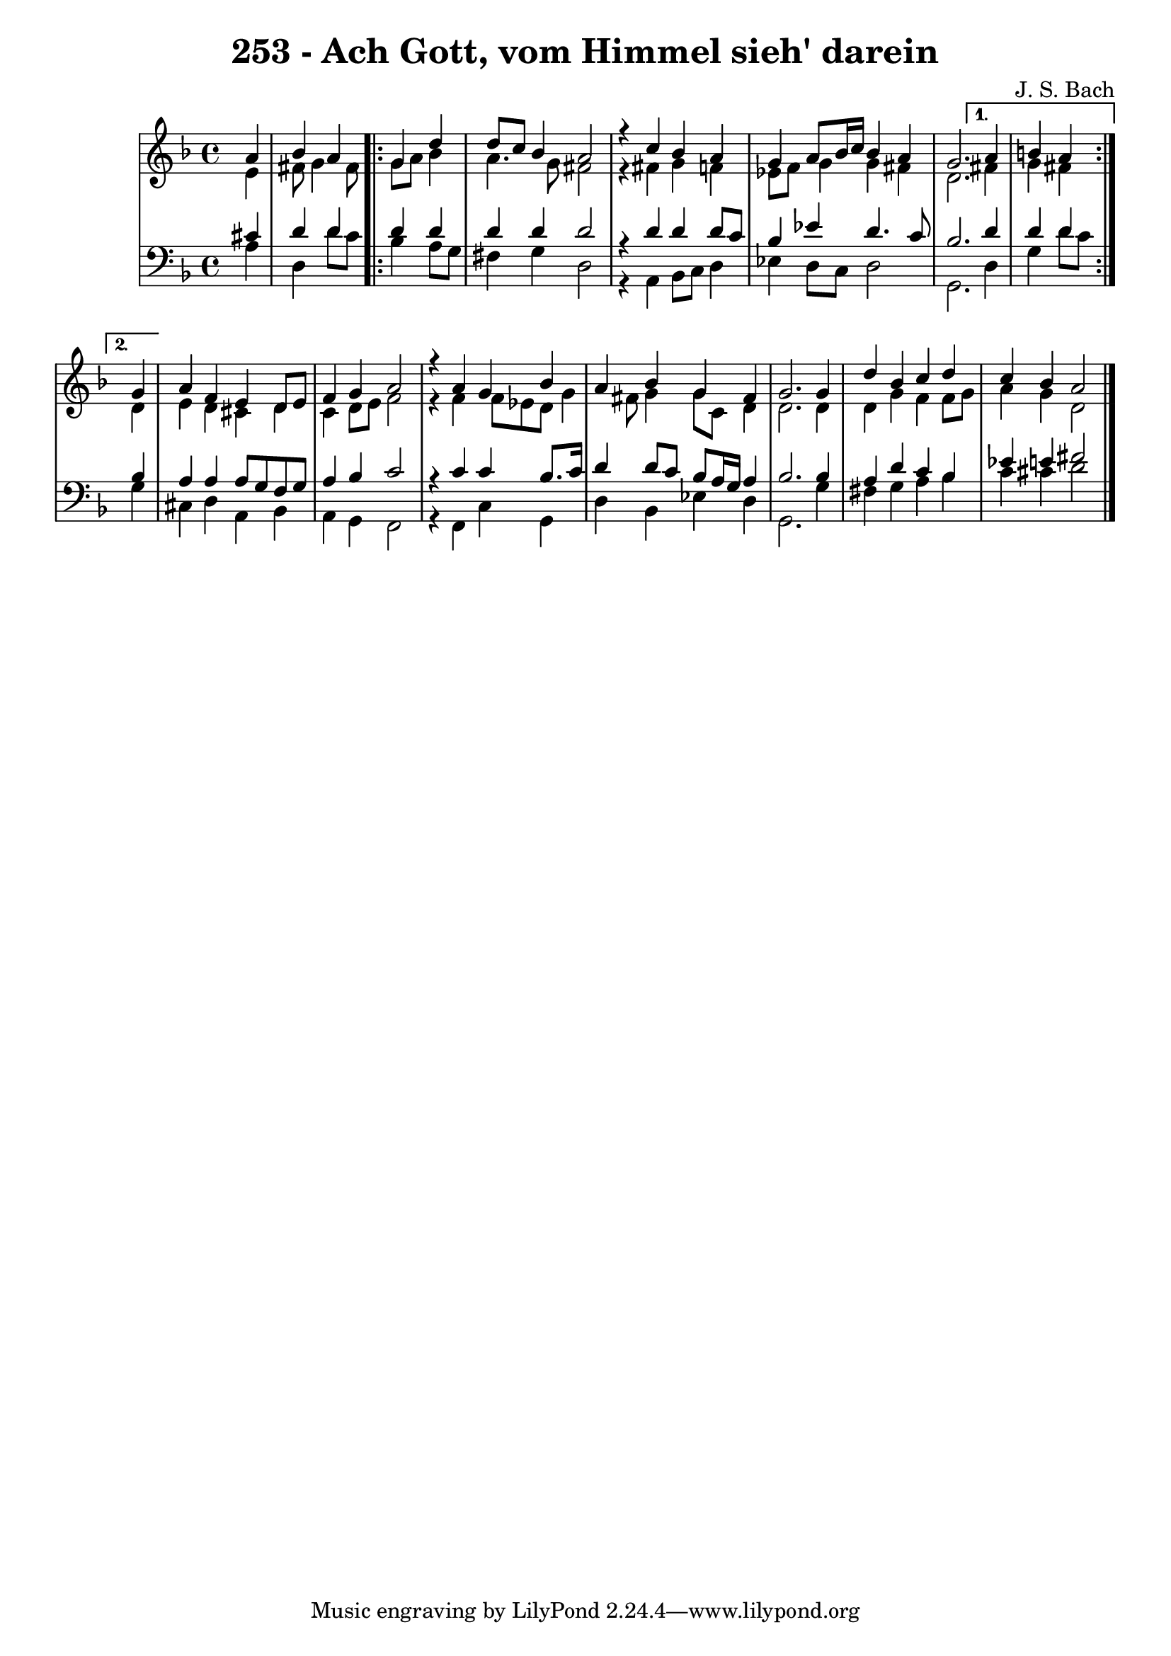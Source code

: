 
\version "2.10.33"

\header {
  title = "253 - Ach Gott, vom Himmel sieh' darein"
  composer = "J. S. Bach"
}

global =  {
  \time 4/4 
  \key d \minor
}

soprano = \relative c {
  \partial 4 a''4 
  bes a
  \repeat volta 2 {
    g d' 
    d8 c bes4 a2 
    r4 c bes a 
    g a8 bes16 c bes4 a 
    g2. }
  \alternative {{a4 b a}{\partial 4 g4}}
  a f e d8 e 
  f4 g a2 
  r4 a g bes 
  a bes g fis 
  g2. g4 
  d' bes c d 
  c bes a2 
}


alto = \relative c {
  \partial 4 e'4 
  fis8 g4 fis8
  \repeat volta 2 {
    g a bes4 
    a4. g8 fis2 
    r4 fis g f 
    ees8 f g4 g fis 
    d2. }
  \alternative {{fis4 g fis}{\partial 4 d4}}
  e d cis d 
  c d8 e f2 
  r4 f f8 ees d g4 fis8 g4 g8 c, d4 
  d2. d4 
  d g f f8 g 
  a4 g d2 
}


tenor = \relative c {
  \partial 4 cis'4 
  d d
  \repeat volta 2 {
    d d 
    d d d2 
    r4 d d d8 c 
    bes4 ees d4. c8 
    bes2. }
  \alternative {{d4 d d}{\partial 4 bes4}}
  a a a8 g f g 
  a4 bes c2 
  r4 c c bes8. c16 
  d4 d8 c bes a16 g a4 
  bes2. bes4 
  a d c bes 
  ees e fis2 
}


baixo = \relative c {
  \partial 4 a'4 
  d, d'8 c
  \repeat volta 2 {
    bes4 a8 g 
    fis4 g d2 
    r4 a bes8 c d4 
    ees d8 c d2 
    g,2.
  }
  \alternative {{d'4 g d'8[ c]}{\partial 4 g4}}
  cis, d a bes 
  a g f2 
  r4 f c' g 
  d' bes ees d 
  g,2. g'4 
  fis g a bes 
  c cis d2 
}



\score {
  <<
    \new StaffGroup <<
      \override StaffGroup.SystemStartBracket #'style = #'line 
      \new Staff {
        <<
          \global
          \new Voice = "soprano" { \voiceOne \soprano }
          \new Voice = "alto" { \voiceTwo \alto }
        >>
      }
      \new Staff {
        <<
          \global
          \clef "bass"
          \new Voice = "tenor" {\voiceOne \tenor }
          \new Voice = "baixo" { \voiceTwo \baixo \bar "|."}
        >>
      }
    >>
  >>
  \layout {}
  \midi {}
}